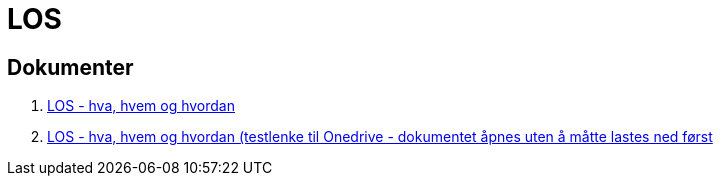 = LOS

== Dokumenter
. link:./docs/los-hva-er-det-og-hva-er-problemet.pptx[LOS - hva, hvem og hvordan]

. https://1drv.ms/p/s!Ao0VyYhs1XdLiakctcwEzc9o3f1guw[LOS - hva, hvem og hvordan (testlenke til Onedrive - dokumentet åpnes uten å måtte lastes ned først]

